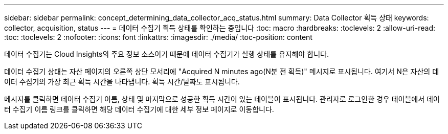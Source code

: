 ---
sidebar: sidebar 
permalink: concept_determining_data_collector_acq_status.html 
summary: Data Collector 획득 상태 
keywords: collector, acquisition, status 
---
= 데이터 수집기 획득 상태를 확인하는 중입니다
:toc: macro
:hardbreaks:
:toclevels: 2
:allow-uri-read: 
:toc: 
:toclevels: 2
:nofooter: 
:icons: font
:linkattrs: 
:imagesdir: ./media/
:toc-position: content


[role="lead"]
데이터 수집기는 Cloud Insights의 주요 정보 소스이기 때문에 데이터 수집기가 실행 상태를 유지해야 합니다.

데이터 수집기 상태는 자산 페이지의 오른쪽 상단 모서리에 "Acquired N minutes ago(N분 전 획득)" 메시지로 표시됩니다. 여기서 N은 자산의 데이터 수집기의 가장 최근 획득 시간을 나타냅니다. 획득 시간/날짜도 표시됩니다.

메시지를 클릭하면 데이터 수집기 이름, 상태 및 마지막으로 성공한 획득 시간이 있는 테이블이 표시됩니다. 관리자로 로그인한 경우 테이블에서 데이터 수집기 이름 링크를 클릭하면 해당 데이터 수집기에 대한 세부 정보 페이지로 이동합니다.
